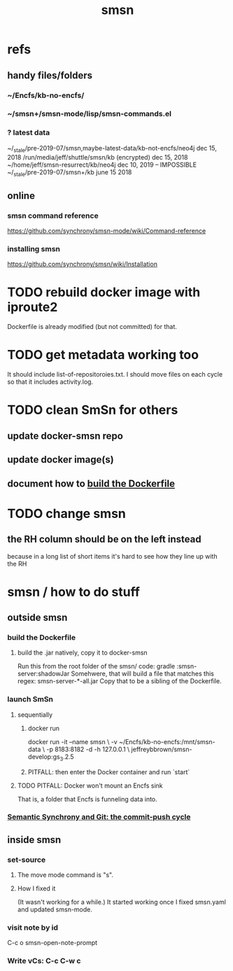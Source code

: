 #+TITLE: smsn
#+ROAM_ALIAS: "Semantic Synchrony (software)" SmSn
* refs
** handy files/folders
*** ~/Encfs/kb-no-encfs/
*** ~/smsn+/smsn-mode/lisp/smsn-commands.el
*** ? latest data
 ~/_stale/pre-2019-07/smsn,maybe-latest-data/kb-not-encfs/neo4j
   dec 15, 2018
 /run/media/jeff/shuttle/smsn/kb
   (encrypted)
   dec 15, 2018
 ~/home/jeff/smsn-resurrect/kb/neo4j
   dec 10, 2019 -- IMPOSSIBLE
 ~/_stale/pre-2019-07/smsn+/kb
   june 15 2018
** online
*** smsn command reference
 https://github.com/synchrony/smsn-mode/wiki/Command-reference
*** installing smsn
 https://github.com/synchrony/smsn/wiki/Installation
* TODO rebuild docker image with iproute2
Dockerfile is already modified (but not committed) for that.
* TODO get metadata working too
It should include list-of-repositoroies.txt.
I should move files on each cycle so that it includes activity.log.
* TODO clean SmSn for others
** update docker-smsn repo
** update docker image(s)
** document how to [[id:ba1a3e6f-0407-4004-8aa0-7333b0673b42][build the Dockerfile]]
* TODO change smsn
** the RH column should be on the left instead
because in a long list of short items it's hard to see how they line up with the RH
* smsn / how to do stuff
** outside smsn
*** build the Dockerfile
    :PROPERTIES:
    :ID:       ba1a3e6f-0407-4004-8aa0-7333b0673b42
    :END:
**** build the .jar natively, copy it to docker-smsn
  Run this from the root folder of the smsn/ code:
    gradle :smsn-server:shadowJar
  Somehwere, that will build a file that matches this regex:
    smsn-server-*-all.jar
  Copy that to be a sibling of the Dockerfile.
*** launch SmSn
**** sequentially
***** docker run
docker run -it --name smsn \
  -v ~/Encfs/kb-no-encfs:/mnt/smsn-data \
  -p 8183:8182 -d -h 127.0.0.1 \
  jeffreybbrown/smsn-develop:gs_3.2.5
***** PITFALL: then enter the Docker container and run `start`
**** TODO PITFALL: Docker won't mount an Encfs sink
    :PROPERTIES:
    :ID:       8ed67ee7-e7ec-453d-a40e-283105c7fe8f
    :END:
That is, a folder that Encfs is funneling data into.
*** [[file:20210708160521-semantic_synchrony_and_git_the_commit_push_cycle.org][Semantic Synchrony and Git: the commit-push cycle]]
** inside smsn
*** set-source
**** The move mode command is "s".
**** How I fixed it
 (It wasn't working for a while.)
 It started working once I fixed smsn.yaml and updated smsn-mode.
*** visit note by id
    C-c o
    smsn-open-note-prompt
*** Write vCs: C-c C-w c
